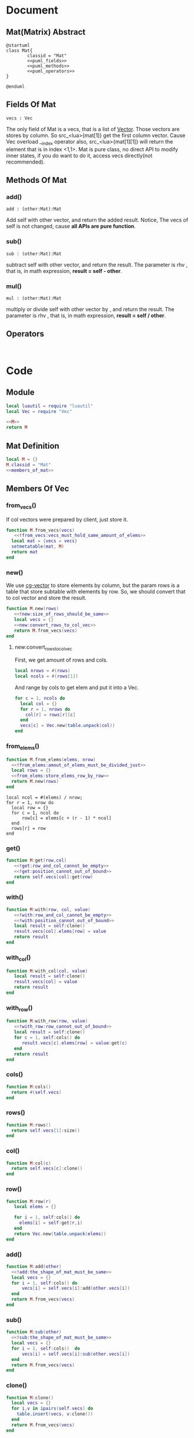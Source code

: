 
* Document
** Mat(Matrix) Abstract
#+BEGIN_SRC plantuml :eval yes :result file :file ./asset/class_mat.png 
  @startuml
  class Mat{
          classid = "Mat"
          <<puml_fields>>
          <<puml_methods>>
          <<puml_operators>>
  }

  @enduml
#+END_SRC

#+RESULTS:
[[file:./asset/class_mat.png]]



** Fields Of Mat
#+NAME: puml_fields
#+BEGIN_SRC plantuml 
  vecs : Vec
#+END_SRC

The only field of Mat is a vecs, that is a list of [[./vec.org][Vector]]. Those vectors are
stores by column. So src_<lua>{mat[1]} get the first column vector. Cause Vec
overload __index operator also, src_<lua>{mat[1][1]} will return the element
that is in index <1,1>. Mat is pure class, no direct API to modify inner states,
if you do want to do it, access vecs directly(not recommended).

** Methods Of Mat
:PROPERTIES:
:header-args: :noweb-ref puml_methods
:END:
*** add()
#+BEGIN_SRC plantuml 
add : (other:Mat):Mat
#+END_SRC
Add self with other vector, and return the added result.
Notice, The vecs of self is not changed, cause *all APIs are pure function*.

*** sub()
#+BEGIN_SRC plantuml
sub : (other:Mat):Mat
#+END_SRC
subtract self with other vector, and return the result. The parameter is rhv
, that is, in math expression, *result = self - other*.

*** mul() 
#+BEGIN_SRC plantuml 
mul : (other:Mat):Mat
#+END_SRC
multiply or divide self with other vector by , and return the result. The parameter is rhv
, that is, in math expression, *result = self / other*.



** Operators
#+NAME: puml_fields
#+BEGIN_SRC plantuml 

#+END_SRC



* Code

** Module
#+BEGIN_SRC lua :tangle ../../src/util/mat.lua  :comments both 
  local luautil = require "luautil"
  local Vec = require "Vec"

  <<M>>
  return M
#+END_SRC

** Mat Definition
#+NAME: M
#+BEGIN_SRC lua 
  local M = {}
  M.classid = "Mat"
  <<members_of_mat>>
#+END_SRC

** Members Of Vec
:PROPERTIES: 
:header-args: :name members_of_mat 
:END:

*** from_vecs()
If col vectors were prepared by client, just store it.
#+begin_src lua
  function M.from_vecs(vecs)
     <<!from_vecs:vecs_must_hold_same_amount_of_elems>>
    local mat = {vecs = vecs}
    setmetatable(mat, M)
    return mat
  end
#+end_src

*** new()
We use [[id:d924a8ba-5060-44f6-8023-b4cae6ae7d5f][cg-vector]] to store elements by column, but the param rows is a table that store subtable with elements by row.
So, we should convert that to col vector and store the result.
#+BEGIN_SRC lua 
  function M.new(rows) 
     <<!new:size_of_rows_should_be_same>>
     local vecs = {}
     <<new:convert_rows_to_col_vec>>
     return M.from_vecs(vecs)
  end
#+END_SRC

**** new:convert_rows_to_col_vec
:PROPERTIES: 
:header-args: :noweb-ref new:convert_rows_to_col_vec
:END:

First, we get amount of rows and cols.
#+begin_src lua 
  local nrows = #(rows)
  local ncols = #(rows[1])
#+end_src

And range by cols to get elem and put it into a Vec.
#+begin_src lua 
  for c = 1, ncols do
    local col = {}
    for r = 1, nrows do
      col[r] = rows[r][c]
    end
    vecs[c] = Vec.new(table.unpack(col))
  end
#+end_src

*** from_elems()
#+BEGIN_SRC lua
  function M.from_elems(elems, nrow)
    <<!from_elems:amout_of_elems_must_be_divided_just>>
    local rows = {}
    <<from_elems:store_elems_row_by_row>>
    return M.new(rows)
  end
#+END_SRC

#+NAME: from_elems:store_elems_row_by_row 
#+BEGIN_SRC lua :noweb-ref 
  local ncol = #(elems) / nrow;
  for r = 1, nrow do
    local row = {}
    for c = 1, ncol do
        row[c] = elems[c + (r - 1) * ncol]
    end
    rows[r] = row
  end
#+END_SRC

*** get()
#+begin_src lua
  function M:get(row,col)
     <<!get:row_and_col_cannot_be_empty>>
     <<!get:position_cannot_out_of_bound>>
     return self.vecs[col]:get(row)
  end
#+end_src

*** with()
#+begin_src lua
  function M:with(row, col, value)
     <<!with:row_and_col_cannot_be_empty>>
     <<!with:position_cannot_out_of_bound>>
     local result = self:clone()
     result.vecs[col].elems[row] = value
     return result
  end
#+end_src

*** with_col()
#+begin_src lua
  function M:with_col(col, value)
     local result = self:clone()
     result.vecs[col] = value
     return result
  end
#+end_src

*** with_row()
#+begin_src lua
  function M:with_row(row, value)
     <<!with_row:row_cannot_out_of_bound>>
     local result = self:clone()
     for c = 1, self:cols() do
        result.vecs[c].elems[row] = value:get(c)
     end
     return result
  end
#+end_src

*** cols()
#+begin_src lua
  function M:cols()
    return #(self.vecs)
  end
#+end_src

*** rows()
#+begin_src lua
  function M:rows()
    return self.vecs[1]:size()
  end
#+end_src

*** col()
#+begin_src lua
  function M:col(c)
    return self.vecs[c]:clone()
  end
#+end_src

*** row()
#+begin_src lua
  function M:row(r)
     local elems = {}

     for i = 1, self:cols() do
       elems[i] = self:get(r,i)
     end
     return Vec.new(table.unpack(elems))
  end
#+end_src

*** add()
#+begin_src lua
  function M:add(other)
    <<!add:the_shape_of_mat_must_be_same>>
    local vecs = {}
    for i = 1, self:cols() do
        vecs[i] = self.vecs[i]:add(other.vecs[i])
    end
    return M.from_vecs(vecs)
  end
#+end_src

*** sub()
#+begin_src lua
  function M:sub(other)
    <<!sub:the_shape_of_mat_must_be_same>>
    local vecs = {}
    for i = 1, self:cols()  do
        vecs[i] = self.vecs[i]:sub(other.vecs[i])
    end
    return M.from_vecs(vecs)
  end
#+end_src

*** clone()
#+begin_src lua
  function M:clone()
    local vecs = {}
    for i,v in ipairs(self.vecs) do
      table.insert(vecs, v:clone())
    end
    return M.from_vecs(vecs)
  end
#+end_src

*** scale()
#+begin_src lua
  function M:scale(scalar)
    local vecs = {}
    for i = 1, self:cols() do
       vecs[i] = self:col(i):scale(scalar)
    end
    return M.from_vecs(vecs)
  end
#+end_src

*** T()
#+begin_src lua
  function M:T()
    local elems = {}
    for c = 1, self:cols() do
     local col_elems = self:col(c).elems
     table.move(col_elems, 1, #col_elems, #elems +1, elems)
    end
    return M.from_elems(elems, self:cols())
  end
#+end_src

*** mul()
#+begin_src lua
  function M:mul(other)
    <<!mul:matrix_multyply_need_amount_of_cols_of_left_hand_value_eq_to_rows_of_right_hand_value>>
    local nrow = other:rows()
    local ncol = self:cols()
    local elems = {}

    for r = 1, nrow do
       for c = 1, ncol do
         elems[c + (r - 1) * ncol] = other:row(r):dot(self:col(c))
       end
    end
    
    return Mat.from_elems(elems, nrow)
  end
#+end_src

*** transform()
#+begin_src lua
  function M:mul_with_vec(vec)
     local mat = Mat.from_vecs({vec})
     mat = mat:mul(self)
     return mat:col(1)
  end
#+end_src

*** slice()
#+begin_src lua
  function M:slice(r1, c1, r2, c2)
    local vecs = {}
    for i = c1, c2 do
      table.insert(vecs, self:col(i):clone())
    end

    for i,v in ipairs(vecs) do
       vecs[i] = v:slice(r1, r2)
    end
    return Mat.from_vecs(vecs)
  end
#+end_src

*** augmented
#+begin_src lua
  function M:augmented(vecs)
     <<!augmented:amount_of_row_vec_should_be_same_as_mat>>
     local result = self:clone()
     table.move(vecs, 1, #(vecs), result:cols() + 1, result.vecs)
     return result
  end
#+end_src

*** swap_row()
#+begin_src lua
  function M:swap_row(r1, r2)
    local result = self:with_row(r1,self:row(r2))
    result = result:with_row(r2,self:row(r1))
    return result
  end
#+end_src

*** scale_row()
#+begin_src lua
  function M:scale_row(r, scalar)
    local result = self:clone()
    local row = result:row(r) * scalar

    return result:with_row(r,row)
  end
#+end_src

*** add_to_row()
#+begin_src lua
  function M:add_to_row(r,vec)
     local result = self:clone()
     local row = result:row(r):add(vec)

    return result:with_row(r,row)
  end
#+end_src

*** identity()
#+begin_src lua
  function M:identity()
     <<only_meaningful_for_square_matrix>>
     local dimension = self:cols()
     elems = {}
     for r = 1, dimension do
         for c = 1, dimension do
             elems[c + (r-1)*dimension] = ((r == c) and 1) or 0
         end
     end
     local result = M.from_elems(elems, dimension)
     <<identity:cache>>
     return result
  end
#+end_src

#+NAME: identity:cache
#+BEGIN_SRC lua 
     if not self.identity_ then
        self.identity = result:clone()
     end
#+END_SRC

*** cofactor()
#+begin_src lua
  function M:cofactor(row, col)
     <<only_meaningful_for_square_matrix>>
     <<Position_Should_Not_Out_Of_Bound_Of_Matrix>>
     local result = self:clone()

     result.vecs[col] = nil
     result.vecs = luautil.remove_hole(result.vecs)

     for i = 1, result:cols() do
        result.vecs[i].elems[row] = nil
        result.vecs[i].elems = luautil.remove_hole(result.vecs[i].elems)
     end

     <<cofactor:cache>>
     return result
  end
#+end_src

#+NAME: cofactor:cache
#+BEGIN_SRC lua 
  if not self.cofactor then
     self.cofactor_ = result:clone()
  end
#+END_SRC

*** algebraic_cofactor()
#+begin_src lua
  function M:algebraic_cofactor(row, col)
     local result = self:cofactor(row,col)
     local r = result:row(1) * math.pow(-1, row + col)

     result = result:with_row(1, r)

     <<algebraic_cofactor:cache>>
     return result
  end
#+end_src

#+NAME: algebraic_cofactor:cache
#+BEGIN_SRC lua
  if not self.algebraic_cofactor_ then
     self.algebraic_cofactor_ = result
  end
#+END_SRC

*** det()
For a 1-rank Matrix the element is its determinant,
For 2-rnak Matrix, we use Formula to compute,
For other rank matrix, we expand recurly it by row, until 2-rank, or 1-rank.
#+begin_src lua
  function M:det()
     <<only_meaningful_for_square_matrix>>
     local result = 0
     if(self:rows() == 1) then
        <<determinant_for_1rank_matrix>>
     elseif (self:rows() == 2) then
        <<determinant_for_2rank_matrix>>
     else
        <<expand_matrix_by_row_to_compute_determinant>>
     end

     <<det:cache>>
     return result
  end
#+end_src

#+NAME: det:cache
#+BEGIN_SRC  lua
  if not self.det_ then
     self.det_ = result
  end
#+END_SRC

**** For 1-rank Matrix
#+NAME: determinant_for_1rank_matrix
#+begin_src lua :noweb-ref _
  result =self[1][1]
#+end_src
**** For 2-rank Matrix
#+NAME: determinant_for_2rank_matrix
#+begin_src lua :noweb-ref _
  result = self[1][1] * self[2][2] - self[1][2] *  self[2][1]
#+end_src
**** For Heiher Rank matrix
We awlay expand the first row
#+NAME: expand_matrix_by_row_to_compute_determinant
#+begin_src lua :noweb-ref _
  for c = 1, self:cols() do
    local a = self:algebraic_cofactor(1,c)
    local elem = self[1][c]
    a = a:with_row(1, a:row(1) * elem)
    result = result +  a:det()
  end
#+end_src

*** reduced()
#+begin_src lua
  function M:reduced()
     local mat = self:clone()
     local times = math.min(self:rows(),self:cols())

     local r = 1
     for c = 1, times do
         <<sure_head_elem_not_zero>>
         <<make_head_elem_identity>>
         <<make_other_elems_in_the_col_zero>>

         r = r + 1 -- Increase current row to put head elem
         ::continue::
     end

     <<reduced:cache>>
     return mat
  end
#+end_src

#+NAME: reduced:cache
#+BEGIN_SRC lua
  if not self.reduced_ then
     self.reduced = mat 
  end
#+END_SRC

#+NAME: sure_head_elem_not_zero
#+begin_src lua 
  if mat[r][c] == 0 then
     local row = 0 -- Init with 0, that is not found
     for j = r + 1, mat:rows() do 
        if(mat[j][c] ~= 0) then
            row = j
            break
        end
     end
     if(row == 0) then -- Not Found
        goto continue
     else
        mat = mat:swap_row(r, row)

     end
 --[[
    print(mat[1][1],mat[1][2], mat[1][3])
    print(mat[2][1],mat[2][2], mat[2][3])
    print(mat[3][1],mat[3][2], mat[3][3])
    print("---------------------------")
  --]]
  end
#+end_src

#+NAME: make_head_elem_identity
#+begin_src lua 
  -- When Matrix is not full rank, maybe no head elem, mat[r][c] will be zero in last row
  if(mat[r][c] ~= 1 and mat[r][c] ~= 0) then
     mat = mat:scale_row(r, 1 / mat:get(r, c))
  end
#+end_src

#+NAME: make_other_elems_in_the_col_zero
#+begin_src lua 
  for j = 1, self:rows() do
    if(j ~= r and mat[j][c] ~=0) then
     local v = mat:row(r)
     v = v:scale(-1 * mat:get(j, c))
     mat = mat:add_to_row(j ,v)
    end
  end
#+end_src

*** simplified()
#+begin_src lua
  function M:simplified()
     local mat = self:clone()
     local times = math.min(self:rows(),self:cols())

     local r = 1
     for c = 1, times do
         <<sure_head_elem_not_zero>>
         <<make_head_elem_identity>>
         <<make_other_elems_under_head_elem_in_the_col_zero>>

         r = r + 1 -- Increase current row to put head elem
         ::continue::
     end

     <<simplified:cache>>
     return mat
  end
#+end_src

#+NAME: simplified:cache
#+BEGIN_SRC lua 
  if self.simplified_ then
     self.simplified_ = mat
  end
#+END_SRC

#+NAME: make_other_elems_under_head_elem_in_the_col_zero
#+begin_src lua 
  for j = r + 1, self:rows() do
    if(mat[j][c] ~=0) then
     local v = mat:row(r)
     v = v:scale(-1 * mat:get(j, c))
     mat = mat:add_to_row(j ,v)
    end
  end
#+end_src

*** rank()
#+BEGIN_SRC lua
  function M:rank()
     local mat = self:T()
     mat = mat:simplified()

     local rank = mat:rows()
     for r = mat:rows(), 1, -1 do
        for c = mat:cols(), 1, -1 do
           if (mat[r][c] ~= 0 ) then goto END end
        end
        rank = rank - 1
     end
     ::END::

     <<rank:cache>>
     return rank
  end
#+END_SRC

#+NAME: rank:cache
#+BEGIN_SRC lua
    if self.rank_ then
       self.rank_ = rank
    end
#+END_SRC

*** inverse()
We use Gauss-Jordan to compute inverse of matrix
#+begin_src lua
  function M:inverse()
     <<only_meaningful_for_square_matrix>>
     <<singular_matrix_has_no_inverse>>
     local mat = self .. self:identity()
     mat = mat:simplified()

     local dimension = self:cols()
     local result = mat:slice(1, dimension + 1, dimension, 2*dimension)

     <<inverse:cache>>
     return result
  end
#+end_src

#+NAME: inverse:cache
#+BEGIN_SRC lua
  if not self.inverse_ then
     self.inverse_ = result
  end
#+END_SRC

*** ortho()
#+begin_src lua
  function M:ortho()
     -- We Cound by row
     local mat = self:T()
     mat = mat:simplified()
     local result = {}

     local rank = self:rank()
     <<ortho:fix_freedom>>

     for r = rank, 1, -1 do
        local value = 0
        <<ortho:compute_symbol_value_in_head_elem>>
        table.insert(result, value)
     end 

     result = luautil.reverse(result)
     result = Vec.new(table.unpack(result))

     <<ortho:cache>>
     return result
  end
#+end_src

#+NAME: ortho:fix_freedom
#+BEGIN_SRC  lua :noweb-ref _
  <<!ortho:full_rank_matrix_cannot_find_ortho>>
  local freedom = self:cols() - rank + (self:rows() - self:cols()) -- Reserve for extra freedom for over-space
  while freedom > 0 do
     table.insert(result, 1)
     freedom = freedom - 1
  end
#+END_SRC

#+NAME: ortho:compute_symbol_value_in_head_elem
#+BEGIN_SRC lua 
        local hit_head = false
        for c = 1, mat:cols() do
            if(hit_head) then
                value = value - result[mat:cols() - c + 1] * mat[r][c]
            end
            if (not hit_head and mat[r][c] ~=0) then
               hit_head = true
            end
        end
#+END_SRC

#+NAME: ortho:cache
#+BEGIN_SRC lua
  if not self.ortho_ then
     self.ortho_ = result
  end
#+END_SRC

*** cache()
#+BEGIN_SRC lua
  function M:cache()
     self:identity()
     self:cofactor()
     self:algebraic_cofactor()
     self:det()
     self:simplified()
     self:reduced()
     self:rank()
     self:inverse()
     self:ortho()
  end
#+END_SRC

*** Operators
**** __mul
#+begin_src lua
  function M.__mul(lhv, rhv)
     if(lhv.classid == "Mat" and rhv.classid == "Mat") then
        return rhv:mul(lhv)
     elseif (lhv.classid == "Mat" and rhv.classid == "Vec") then
        return lhv:mul_with_vec(rhv)
     end
     error("Invalid Operation")
  end
#+end_src

**** __concat
#+begin_src lua
  function M.__concat(lhv, rhv)
     if(lhv.classid == "Mat" and rhv.classid == "Mat") then
        return lhv:augmented(rhv.vecs)
     elseif (lhv.classid == "Mat" and rhv.classid == "Vec") then
        return lhv:augmented({rhv})
     end
     error("Invalid Operation")
  end
#+end_src

**** __pow
#+begin_src lua
  function M:__pow(power)
     <<only_meaningful_for_square_matrix>>
     local cnt = 1
     local unit
     local result
     if(power > 0) then
        unit = self:clone()
        result = unit
        while (cnt < power) do
           result = result:mul(unit)
           cnt = cnt + 1
        end
     elseif (power < 0 ) then
        unit = self:inverse()
        result = unit
        power = math.abs(power)
        while cnt < power do
           result = result:mul(unit)
           cnt = cnt + 1
        end

     else
        error("Power cannot be zero")
     end

     return result
  end
#+end_src

**** __index
#+begin_src lua
    function M.__index(t, key)
       if type(key) == "number" then
          -- If not found, nil will be returned.
          return t:row(key)
       elseif rawget(t, key) then
          return rawget(t, key)
       else
          return rawget(M, key)
       end

    end
#+end_src

**** __add
#+begin_src lua
  function M.__add(lhv, rhv)
    return lhv:add(rhv)
  end
#+end_src

*** Utils
**** to_str()
#+BEGIN_SRC lua
  function M:to_str()
     local s = "[ "
     for r = 1, self:rows() do
         s = s .. "\n" .. self:row(r):to_str()
     end
     s = s .. "\n ]"
     return s
  end
#+END_SRC

* Errors
If a Erro check dependents on the local state, We should prepare a individual snippet for it.
** !new:size_of_rows_should_be_same
#+NAME: !new:size_of_rows_should_be_same
#+begin_src lua
  if not rows or rows[1] == nil or rows[1][1] == nil then
     error("Mat cannot be empty!")
  end
  local nelems = #(rows[1])
  for i = 2, #(rows) do
     if #(rows[i]) ~= nelems then
        error("Size of rows should be same!")
     end
  end
#+end_src

** !from_vecs:vecs_must_hold_same_amount_of_elems
#+NAME: !from_vecs:vecs_must_hold_same_amount_of_elems
#+begin_src lua
  if not vecs or vecs[1] == nil then
     error("Mat cannot be empty!")
  end

  local nvecs = #(vecs)
  local nds = vecs[1]:size()
  for i = 1, nvecs do
     if vecs[i]:size() ~= nds then
        error("All vecs must hold same amount of elems!")
     end
  end
#+end_src

** !from_elems:amout_of_elems_must_be_divided_just
#+NAME: !from_elems:amout_of_elems_must_be_divided_just
#+begin_src lua
  if(#(elems) % nrow ~= 0) then
    error("Elems must be divided just")
  end
#+end_src

** !get:row_and_col_cannot_be_empty
#+NAME: !get:row_and_col_cannot_be_empty
#+BEGIN_SRC lua
  if (not row or not col) then
     error("position row and col cannot be empty!")
  end
#+END_SRC

** !get:position_cannot_out_of_bound
#+NAME: !get:position_cannot_out_of_bound
#+begin_src lua
  if (row > self:rows() or col > self:cols()) then
   error("target position cannot out of bound of matrix")
  end
#+end_src

** !with:row_and_col_cannot_be_empty
#+NAME: !with:row_and_col_cannot_be_empty
#+BEGIN_SRC lua
  if (not row or not col) then
     error("position row and col cannot be empty!")
  end
#+END_SRC

** !with:position_cannot_out_of_bound
#+NAME: !with:position_cannot_out_of_bound
#+begin_src lua
  if (row > self:rows() or col > self:cols()) then
   error("target position cannot out of bound of matrix")
  end
#+end_src

** !with_row:row_cannot_out_of_bound
#+NAME: !with_row:row_cannot_out_of_bound
#+BEGIN_SRC  lua
  if row > self:rows() then
     error("[Mat:with_row] row cannot out of bound!")
  end
#+END_SRC

** !add:the_shape_of_mat_must_be_same
#+NAME: !add:the_shape_of_mat_must_be_same
#+begin_src lua
  if self:cols() ~= other:cols() or self:rows() ~= other:rows() then
    error("The shape of Mat must be same!")
  end
#+end_src

** !sub:the_shape_of_mat_must_be_same
#+NAME: !sub:the_shape_of_mat_must_be_same
#+begin_src lua
  if self:cols() ~= other:cols() or self:rows() ~= other:rows() then
    error("The shape of Mat must be same!")
  end
#+end_src

** !mul:matrix_multyply_need_amount_of_cols_of_left_hand_value_eq_to_rows_of_right_hand_value
#+NAME: !mul:matrix_multyply_need_amount_of_cols_of_left_hand_value_eq_to_rows_of_right_hand_value
#+begin_src lua :noweb-ref _
  if(other:cols() ~= self:rows()) then
    error("Mat multyply need amount of cols of left hand value(as param) eq to rows of right hand value!")
  end
#+end_src

** !augmented:amount_of_row_vec_should_be_same_as_mat
#+NAME: !augmented:amount_of_row_vec_should_be_same_as_mat
#+begin_src lua :noweb-ref _
  if (not vecs or not vecs[1]) then  error("vecs should not be empty!") end
  for i = 1, #(vecs) do
    if (vecs[i]:size() ~= self:rows()) then error("amount of row of Vector should be same as Matrix") end
  end
#+end_src



** ortho
#+NAME: !ortho:full_rank_matrix_cannot_find_ortho
#+BEGIN_SRC lua 
  if (rank == mat:cols()) then
     error("[Mat#ortho()] Full rank matrix cannot find ortho")
  end
#+END_SRC


** add/sub:The_Shape_Of_Mat_Must_Be_Same
#+NAME: add/sub:The_Shape_Of_Mat_Must_Be_Same
#+begin_src lua
  if self:cols() ~= other:cols() or self:rows() ~= other:rows() then
    error("The shape of Mat must be same!")
  end
#+end_src

** get/with:Position_Should_Not_Out_Of_Bound_Of_Matrix
#+NAME: get/with:Position_Should_Not_Out_Of_Bound_Of_Matrix
#+begin_src lua
  if (not row or not col) then
     error("position row and col cannot be empty!")
  end
  if ( row > self:rows() or col > self:cols()) then
   error("Out of Bound of Matrix")
  end
#+end_src

** augmented:Amount_Of_Row_Vec_Should_Be_Same_As_Mat
#+NAME: augmented:Amount_Of_Row_Vec_Should_Be_Same_As_Mat
#+begin_src lua 
  if (not vecs or not vecs[1]) then  error("vecs should not be empty!") end
  for i = 1, #(vecs) do
    if (vecs[i]:size() ~= self:rows()) then error("amount of row of Vector should be same as Matrix") end
  end
#+end_src

** only_meaningful_for_square_matrix
#+NAME: only_meaningful_for_square_matrix
#+begin_src lua
  if(self:rows() ~= self:cols()) then
    error("determinant only meaningful for square matrix!")
  end
#+end_src

** Position_Should_Not_Out_Of_Bound_Of_Matrix
#+NAME: Position_Should_Not_Out_Of_Bound_Of_Matrix
#+begin_src lua
  if (not row or not col) then
     error("position row and col cannot be empty!")
  end
  if ( row > self:rows() or col > self:cols()) then
   error("Out of Bound of Matrix")
  end
#+end_src

** singular_matrix_has_no_inverse
#+NAME: singular_matrix_has_no_inverse
#+begin_src lua :noweb-ref _
  if(self:det() == 0) then
     error("Matrix is singular, haing no inversed matrix!")
  end
#+end_src

